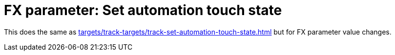 
= FX parameter: Set automation touch state

This does the same as xref:targets/track-targets/track-set-automation-touch-state.adoc#track-set-automation-touch-state[] but for FX parameter value changes.
